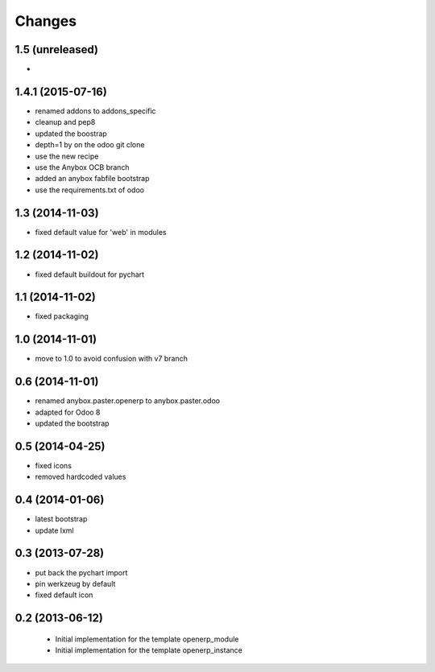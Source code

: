 Changes
~~~~~~~

1.5 (unreleased)
----------------

- 

1.4.1 (2015-07-16)
------------------

- renamed addons to addons_specific
- cleanup and pep8
- updated the boostrap
- depth=1 by on the odoo git clone
- use the new recipe
- use the Anybox OCB branch
- added an anybox fabfile bootstrap
- use the requirements.txt of odoo

1.3 (2014-11-03)
----------------

- fixed default value for 'web' in modules

1.2 (2014-11-02)
----------------

- fixed default buildout for pychart

1.1 (2014-11-02)
----------------

- fixed packaging

1.0 (2014-11-01)
----------------

- move to 1.0 to avoid confusion with v7 branch

0.6 (2014-11-01)
----------------

- renamed anybox.paster.openerp to anybox.paster.odoo
- adapted for Odoo 8
- updated the bootstrap

0.5 (2014-04-25)
----------------

- fixed icons
- removed hardcoded values

0.4 (2014-01-06)
----------------

- latest bootstrap
- update lxml

0.3 (2013-07-28)
----------------

- put back the pychart import
- pin werkzeug by default
- fixed default icon

0.2 (2013-06-12)
----------------

 - Initial implementation for the template openerp_module
 - Initial implementation for the template openerp_instance
